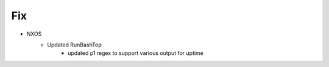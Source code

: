 --------------------------------------------------------------------------------
                                      Fix
--------------------------------------------------------------------------------
* NXOS
    * Updated RunBashTop
        * updated p1 regex to support various output for uptime